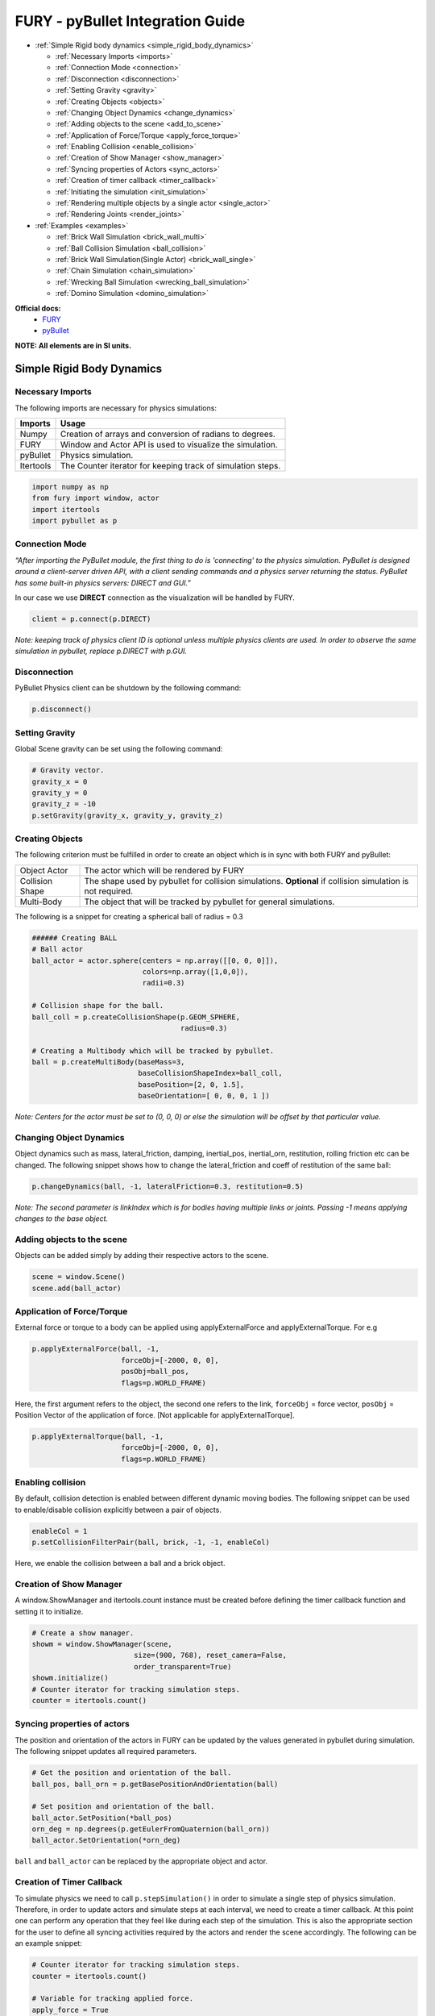 .. _fury_pybullet:

FURY - pyBullet Integration Guide
=================================

* :ref:`Simple Rigid body dynamics <simple_rigid_body_dynamics>`

  * :ref:`Necessary Imports <imports>`

  * :ref:`Connection Mode <connection>`

  * :ref:`Disconnection <disconnection>`

  * :ref:`Setting Gravity <gravity>`

  * :ref:`Creating Objects <objects>`

  * :ref:`Changing Object Dynamics <change_dynamics>`

  * :ref:`Adding objects to the scene <add_to_scene>`

  * :ref:`Application of Force/Torque <apply_force_torque>`

  * :ref:`Enabling Collision <enable_collision>`

  * :ref:`Creation of Show Manager <show_manager>`

  * :ref:`Syncing properties of Actors <sync_actors>`

  * :ref:`Creation of timer callback <timer_callback>`

  * :ref:`Initiating the simulation <init_simulation>`

  * :ref:`Rendering multiple objects by a single actor <single_actor>`

  * :ref:`Rendering Joints <render_joints>`


* :ref:`Examples <examples>`

  * :ref:`Brick Wall Simulation <brick_wall_multi>`

  * :ref:`Ball Collision Simulation <ball_collision>`

  * :ref:`Brick Wall Simulation(Single Actor) <brick_wall_single>`

  * :ref:`Chain Simulation <chain_simulation>`

  * :ref:`Wrecking Ball Simulation <wrecking_ball_simulation>`

  * :ref:`Domino Simulation <domino_simulation>`


**Official docs:**
  * `FURY <https://fury.gl/latest/reference/index.html>`__

  * `pyBullet <https://docs.google.com/document/d/10sXEhzFRSnvFcl3XxNGhnD4N2SedqwdAvK3dsihxVUA/edit#>`__

**NOTE: All elements are in SI units.**

.. _simple_rigid_body_dynamics:

Simple Rigid Body Dynamics
**************************

.. _imports:

Necessary Imports
-----------------
The following imports are necessary for physics simulations:

+-----------------------+---------------------------------------------------------------+
|        Imports        |         Usage                                                 |
+=======================+===============================================================+
|         Numpy         |  Creation of arrays and conversion of radians to degrees.     |
+-----------------------+---------------------------------------------------------------+
|         FURY          |  Window and Actor API is used to visualize the simulation.    |
+-----------------------+---------------------------------------------------------------+
|         pyBullet      |  Physics simulation.                                          |
+-----------------------+---------------------------------------------------------------+
|         Itertools     |  The Counter iterator for keeping track of simulation steps.  |
+-----------------------+---------------------------------------------------------------+


.. code-block:: python

  import numpy as np
  from fury import window, actor
  import itertools
  import pybullet as p

.. _connection:

Connection Mode
---------------

*“After importing the PyBullet module, the first thing to do is 'connecting' to the physics simulation. PyBullet is designed around a client-server driven API, with a client sending commands and a physics server returning the status. PyBullet has some built-in physics servers: DIRECT and GUI.”*

In our case we use **DIRECT** connection as the visualization will be handled by FURY.

.. code-block:: python

  client = p.connect(p.DIRECT)

*Note: keeping track of physics client ID is optional unless multiple physics clients are used. In order to observe the same simulation in pybullet, replace p.DIRECT with p.GUI.*

.. _disconnection:

Disconnection
-------------

PyBullet Physics client can be shutdown by the following command:

.. code-block:: python

  p.disconnect()

.. _gravity:

Setting Gravity
---------------

Global Scene gravity can be set using the following command:

.. code-block:: python

  # Gravity vector.
  gravity_x = 0
  gravity_y = 0
  gravity_z = -10
  p.setGravity(gravity_x, gravity_y, gravity_z)

.. _objects:

Creating Objects
----------------

The following criterion must be fulfilled in order to create an object which is in sync with both FURY and pyBullet:


+-----------------------+----------------------------------------------------------------------+
|       Object Actor    |         The actor which will be rendered by FURY                     |
+-----------------------+----------------------------------------------------------------------+
|      Collision Shape  |  The shape used by pybullet for collision simulations.               |
|                       |  **Optional** if collision simulation is not required.               |
+-----------------------+----------------------------------------------------------------------+
|       Multi-Body      |  The object that will be tracked by pybullet for general simulations.|
+-----------------------+----------------------------------------------------------------------+

The following is a snippet for creating a spherical ball of radius = 0.3

.. code-block:: python

  ###### Creating BALL
  # Ball actor
  ball_actor = actor.sphere(centers = np.array([[0, 0, 0]]),
                            colors=np.array([1,0,0]),
                            radii=0.3)

  # Collision shape for the ball.
  ball_coll = p.createCollisionShape(p.GEOM_SPHERE,
                                     radius=0.3)

  # Creating a Multibody which will be tracked by pybullet.
  ball = p.createMultiBody(baseMass=3,
                           baseCollisionShapeIndex=ball_coll,
                           basePosition=[2, 0, 1.5],
                           baseOrientation=[ 0, 0, 0, 1 ])

*Note: Centers for the actor must be set to (0, 0, 0) or else the simulation will be offset by that particular value.*

.. _change_dynamics:

Changing Object Dynamics
------------------------

Object dynamics such as mass, lateral_friction, damping, inertial_pos, inertial_orn, restitution, rolling friction etc can be changed. The following snippet shows how to change the lateral_friction and coeff of restitution of the same ball:

.. code-block:: python

  p.changeDynamics(ball, -1, lateralFriction=0.3, restitution=0.5)

*Note: The second parameter is linkIndex which is for bodies having multiple links or joints. Passing -1 means applying changes to the base object.*

.. _add_to_scene:

Adding objects to the scene
---------------------------

Objects can be added simply by adding their respective actors to the scene.

.. code-block:: python

  scene = window.Scene()
  scene.add(ball_actor)

.. _apply_force_torque:

Application of Force/Torque
---------------------------

External force or torque to a body can be applied using applyExternalForce and applyExternalTorque. For e.g

.. code-block:: python

  p.applyExternalForce(ball, -1,
                       forceObj=[-2000, 0, 0],
                       posObj=ball_pos,
                       flags=p.WORLD_FRAME)

Here, the first argument refers to the object, the second one refers to the link, ``forceObj`` = force vector, ``posObj`` = Position Vector of the application of force. [Not applicable for applyExternalTorque].

.. code-block:: python

  p.applyExternalTorque(ball, -1,
                       forceObj=[-2000, 0, 0],
                       flags=p.WORLD_FRAME)

.. _enable_collision:

Enabling collision
------------------

By default, collision detection is enabled between different dynamic moving bodies. The following snippet can be used to enable/disable collision explicitly between a pair of objects.

.. code-block:: python

  enableCol = 1
  p.setCollisionFilterPair(ball, brick, -1, -1, enableCol)

Here, we enable the collision between a ball and a brick object.

.. _show_manager:

Creation of Show Manager
------------------------

A window.ShowManager and itertools.count instance must be created before defining the timer callback function and setting it to initialize.

.. code-block:: python

  # Create a show manager.
  showm = window.ShowManager(scene,
                          size=(900, 768), reset_camera=False,
                          order_transparent=True)
  showm.initialize()
  # Counter iterator for tracking simulation steps.
  counter = itertools.count()

.. _sync_actors:

Syncing properties of actors
----------------------------

The position and orientation of the actors in FURY can be updated by the values generated in pybullet during simulation. The following snippet updates all required parameters.

.. code-block:: python

  # Get the position and orientation of the ball.
  ball_pos, ball_orn = p.getBasePositionAndOrientation(ball)

  # Set position and orientation of the ball.
  ball_actor.SetPosition(*ball_pos)
  orn_deg = np.degrees(p.getEulerFromQuaternion(ball_orn))
  ball_actor.SetOrientation(*orn_deg)

``ball`` and ``ball_actor`` can be replaced by the appropriate object and actor.

.. _timer_callback:

Creation of Timer Callback
--------------------------

To simulate physics we need to call ``p.stepSimulation()`` in order to simulate a single step of physics simulation. Therefore, in order to update actors and simulate steps at each interval, we need to create a timer callback. At this point one can perform any operation that they feel like during each step of the simulation. This is also the appropriate section for the user to define all syncing activities required by the actors and render the scene accordingly. The following can be an example snippet:

.. code-block:: python

  # Counter iterator for tracking simulation steps.
  counter = itertools.count()

  # Variable for tracking applied force.
  apply_force = True

  # Create a timer callback which will execute at each step of simulation.
  def timer_callback(_obj, _event):
      global apply_force
      cnt = next(counter)
      showm.render()
      # Get the position and orientation of the ball.
      ball_pos, ball_orn = p.getBasePositionAndOrientation(ball)

      # Apply force for 5 times for the first step of simulation.
      if apply_force:
          # Apply the force.
          p.applyExternalForce(ball, -1,
                                forceObj=[-2000, 0, 0],
                                posObj=ball_pos,
                                flags=p.WORLD_FRAME)
          apply_force = False

      # Set position and orientation of the ball.
      ball_actor.SetPosition(*ball_pos)
      orn_deg = np.degrees(p.getEulerFromQuaternion(ball_orn))
      ball_actor.SetOrientation(*orn_deg)
      ball_actor.RotateWXYZ(*ball_orn)

      # Simulate a step.
      p.stepSimulation()

      # Exit after 2000 steps of simulation.
      if cnt == 2000:
          showm.exit()

  # Add the timer callback to showmanager.
  # Increasing the duration value will slow down the simulation.
  showm.add_timer_callback(True, 10, timer_callback)

.. _init_simulation:

Initiating the simulation
-------------------------

Once everything is set up, one can execute ``showm.start()`` to start the simulation.

.. _single_actor:

Rendering multiple objects by a single actor
--------------------------------------------

Rendering multiple similar objects by a single actor is possible by manually updating the vertices of the individual objects. The said procedure will be demonstrated with the help of the brick wall simulation example where each brick is rendered by a single actor.
Firstly, we need to define the following parameters:

+-------------------------+-----------------------+-------------------------------------------------------------------------+
|         Variable        |        Shape          |                             Description                                 |
+=========================+=======================+=========================================================================+
|    nb_objects           |     1, 1              |   Number of objects to be rendered                                      |
+-------------------------+-----------------------+-------------------------------------------------------------------------+
|    object_centers       |     nb_objects, 3     |   To keep track of the centers in the xyz coordinate system. [x, y, z]  |
+-------------------------+-----------------------+-------------------------------------------------------------------------+
|    object_directions    |     nb_objects, 3     |   Array to track directions.                                            |
+-------------------------+-----------------------+-------------------------------------------------------------------------+
|    object_orientations  |     nb_objects, 4     |   Array to track orientations in quaternions. [x, y, z, w]              |
+-------------------------+-----------------------+-------------------------------------------------------------------------+
|    object_colors        |     nb_bricks, 3      |   Array to track colors.                                                |
+-------------------------+-----------------------+-------------------------------------------------------------------------+
|    object_collision     |     1, 1              |   Collision shape of the objects.                                       |
+-------------------------+-----------------------+-------------------------------------------------------------------------+

*NOTE: ``object_directions`` & ``object_orientations`` must be updated together or else orientation of objects in both the worlds may not be in sync.*

Once we are ready with the above variables and array, we can proceed further to render the objects both in the FURY and pybullet world:

Rendering objects in FURY:
~~~~~~~~~~~~~~~~~~~~~~~~~~

To render objects in the FURY world we simply call the respective actors. For this example we call actor.box for rendering the bricks:

.. code-block:: python

  brick_actor_single = actor.box(centers=brick_centers,
                              directions=brick_directions,
                              scales=brick_sizes,
                              colors=brick_colors)

  scene.add(brick_actor_single)

Render Pybullet Objects:
~~~~~~~~~~~~~~~~~~~~~~~~

Now to render pybullet objects we simply create a list of multibodies:

.. code-block:: python

  bricks[i] = p.createMultiBody(baseMass=0.5,
                              baseCollisionShapeIndex=brick_coll,
                                basePosition=center_pos,
                                baseOrientation=brick_orn)

Syncing objects:
~~~~~~~~~~~~~~~~

Now in order to calculate and the vertices we execute the following snippet:

.. code-block:: python

  vertices = utils.vertices_from_actor(brick_actor_single)
  num_vertices = vertices.shape[0]
  num_objects = brick_centers.shape[0]
  sec = np.int(num_vertices / num_objects)

+-------------------+---------------------------------------------------------+
|      Vertices     |      Array storing vertices of all the objects.         |
+===================+=========================================================+
|    num_vertices   |  Number of vertices required to render the objects.     |
+-------------------+---------------------------------------------------------+
|    num_objects    |  Number of objects rendered                             |
+-------------------+---------------------------------------------------------+
|       sec         |  Number of vertices required to render a single object. |
+-------------------+---------------------------------------------------------+


Now the pybullet and FURY objects can be synced together by the following snippet:

.. code-block:: python

  def sync_brick(object_index, multibody):
    pos, orn = p.getBasePositionAndOrientation(multibody)

    rot_mat = np.reshape(
        p.getMatrixFromQuaternion(
            p.getDifferenceQuaternion(orn, brick_orns[object_index])),
        (3, 3))

    vertices[object_index * sec: object_index * sec + sec] = \
        (vertices[object_index * sec: object_index * sec + sec] -
        brick_centers[object_index])@rot_mat + pos

    brick_centers[object_index] = pos
    brick_orns[object_index] = orn


In order to Sync correctly, we do the following:

#. First we get the current position and orientation of the objects in the pybullet world with the help of ``p.getBasePositionAndOrientation``.
#. Then we calculate the difference between two quaternions using ``p.getDifferenceFromQuarternion``.
#. The said difference is then passed to ``p.getMatrixFromQuaternion`` to calculate the rotation matrix.
#. Now the method returns a tuple of size 9. Therefore we finally need to reshape the said tuple into a 3x3 matrix with the help of ``np.reshape``.
#. Next, we slice the necessary part of the vertices which render our desired object.
#. Then we bring it back to the origin by subtracting their centers.
#. After that we perform matrix multiplication of the rotation matrix and the vertices to orient the object.
#. After orientation we bring the object to its new position.
#. Finally we update the centers and the orientation of the object.

Lastly, we call this function in our timer callback to sync the objects correctly.

*NOTE: VTK has an in-built method to handle gimbal locks therefore using ``actor.SetOrientation`` may lead to unwanted spinning simulations each time a gimbal lock is experienced. Hence, it is always advisable to use vertices and its corresponding rotation matrix to set the orientation.*

.. _render_joints:

Rendering Joints
----------------

.. image:: https://raw.githubusercontent.com/fury-gl/fury-communication-assets/main/physics_joints.png
    :align: center

A simulated robot as described in a URDF file has a base, and optionally links connected by joints. Each joint connects one parent link to a child link. At the root of the hierarchy there is a single root parent that we call base. The base can be either fully fixed, 0 degrees of freedom, or fully free, with 6 degrees of freedom. Since each link is connected to a parent with a single joint, the number of joints is equal to the number of links. Regular links have link indices in the range ``[0..getNumJoints()]`` Since the base is not a regular 'link', we use the convention of -1 as its link index. We use the convention that joint frames are expressed relative to the parent center of mass inertial frame, which is aligned with the principal axis of inertia. To know more how joints are implemented in pybullet refer the official docs.

We can create and sync joints in pybullet and FURY by following a few simple steps:

Firstly, in order to create objects with multiple joints we need to keep track of the following parameters:


+-----------------------------+--------------------+------------------------------------------+
|     Vertices                |      Shape         |             Description                  |
+=============================+====================+==========================================+
|     nb_links                |       1,1          |  Number of links to be rendered.         |
+-----------------------------+--------------------+------------------------------------------+
|    link_masses              |     nb_links       |  Masses of the links.                    |
+-----------------------------+--------------------+------------------------------------------+
|  linkCollisionShapeIndices  |     nb_links       |  Array tracking the collision shape IDs. |
+-----------------------------+--------------------+------------------------------------------+
|  linkVisualShapeIndices     |     nb_links       |  Optional as we won't be using           |
|                             |                    |  pybullet’s GUI render.                  |
+-----------------------------+--------------------+------------------------------------------+
|  linkPositions              |     nb_links, 3    |  Position of the links in [x, y, z].     |
+-----------------------------+--------------------+------------------------------------------+
|  linkOrientations           |     nb_links, 4    |  Orientation of the links in             |
|                             |                    |  [x, y, z, w].                           |
+-----------------------------+--------------------+------------------------------------------+
|  linkInertialFramePositions |     nb_links, 3    |  Position of the inertial frame of the   |
|                             |                    |  links.                                  |
+-----------------------------+--------------------+------------------------------------------+
|  linkInertialFrameOrns      |     nb_links, 4    |  Orientation of the inertial frame of    |
|                             |                    |  the links.                              |
+-----------------------------+--------------------+------------------------------------------+
|  indices                    |     nb_link        |  Link ID each corresponding link is      |
|                             |                    |  supposed to attach at.                  |
+-----------------------------+--------------------+------------------------------------------+
|  jointTypes                 |     nb_link        |  The type of joint between the links.    |
|                             |                    |  Multiple joint types are available.     |
+-----------------------------+--------------------+------------------------------------------+
|  axis                       |     nb_links, 3    |  The axis at which each link is supposed |
|                             |                    |  to rotate.                              |
+-----------------------------+--------------------+------------------------------------------+
|  linkDirections             |     nb_links, 3    |  Direction vector required to render     |
|                             |                    |  links in FURY.                          |
+-----------------------------+--------------------+------------------------------------------+

Extra Arrays such as ``linkHeights``, ``linkRadii`` etc may be required based on the link shape.
**Base link** is rendered separately, hence the above parameters should not contain information about the base link.

Now separately create definitions for the base link using the following parameters. Once we are ready with the required link parameters and definition, we can create a multibody to be rendered in the pybullet world. We can do so using ``p.createMultiBody``. Here’s a snippet:

.. code-block:: python

  rope = p.createMultiBody(base_mass,
                     	   base_shape,
                     	   visualShapeId,
                     	   basePosition,
                     	   baseOrientation,
                     	   linkMasses=link_Masses,
                          linkCollisionShapeIndices=linkCollisionShapeIndices,
                     	   linkVisualShapeIndices=linkVisualShapeIndices,
                     	   linkPositions=linkPositions,
                     	   linkOrientations=linkOrientations,
              	          linkInertialFramePositions=linkInertialFramePositions,
                 	    linkInertialFrameOrientations=linkInertialFrameOrns,
                     	   linkParentIndices=indices,
                     	   linkJointTypes=jointTypes,
                     	   linkJointAxis=axis)

Once we are done with the multibody we can create the actor to render the links:

.. code-block:: python

  rope_actor = actor.cylinder(centers=linkPositions,
                        directions=linkDirections,
                        colors=np.random.rand(n_links, 3),
                        radius=radii,
                        heights=link_heights, capped=True)

We can sync the joints using the following code snippet:

.. code-block:: python

  def sync_joints(actor_list, multibody):
    for joint in range(p.getNumJoints(multibody)):
        pos, orn = p.getLinkState(multibody, joint)[4:6]

        rot_mat = np.reshape(
        	p.getMatrixFromQuaternion(
            	p.getDifferenceQuaternion(orn, linkOrientations[joint])),
        	(3, 3))

    	vertices[joint * sec: joint * sec + sec] =\
        	(vertices[joint * sec: joint * sec + sec] -
         	linkPositions[joint])@rot_mat + pos

    	linkPositions[joint] = pos
    	linkOrientations[joint] = orn

Here, we determine the total number of joints using ``p.getNumJoints`` and run a loop to iterate through all the joints present within the object. Once we get access to a particular joint we use the ``p.getLinkState`` to get various information about a particular joint. Within the list of information we have access to positions and orientation of the joints at index 4 and 5. So we perform the query to get the position and orientation of the joints. After that the process of translation and rotation are the same as shown here.

.. _examples:

Examples
********

.. _brick_wall_multi:

Brick Wall Simulation
---------------------

.. image:: https://raw.githubusercontent.com/fury-gl/fury-communication-assets/main/physics_bricks_multi_actor.gif
    :align: center

The code for the above simulation can be found `here <https://github.com/fury-gl/fury/blob/master/docs/examples/physics_using_pybullet/viz_brick_wall.py>`__.

.. _ball_collision:

Ball Collision Simulation
-------------------------

.. image:: https://raw.githubusercontent.com/fury-gl/fury-communication-assets/main/physics_collision.gif
    :align: center

The code for the above simulation can be found `here <https://github.com/fury-gl/fury/blob/master/docs/examples/physics_using_pybullet/viz_ball_collide.py>`__.

.. _brick_wall_single:

Brick Wall Simulation(Single Actor)
-----------------------------------

.. image:: https://raw.githubusercontent.com/fury-gl/fury-communication-assets/main/physics_bricks_fast.gif
    :align: center

The code for the above simulation can be found `here <https://github.com/fury-gl/fury/blob/master/docs/examples/physics_using_pybullet/viz_brick_wall.py>`__.

.. _chain_simulation:

Chain Simulation
----------------

.. image:: https://raw.githubusercontent.com/fury-gl/fury-communication-assets/main/physics_chain.gif
    :align: center

The code for the above simulation can be found `here <https://github.com/fury-gl/fury/blob/master/docs/examples/physics_using_pybullet/viz_chain.py>`__.

.. _wrecking_ball_simulation:

Wrecking Ball Simulation
------------------------

.. image:: https://raw.githubusercontent.com/fury-gl/fury-communication-assets/main/physics_wrecking_ball.gif
    :align: center

The code for the above simulation can be found `here <https://github.com/fury-gl/fury/blob/master/docs/examples/physics_using_pybullet/viz_wrecking_ball.py>`__.

.. _domino_simulation:

Domino Simulation
-----------------

.. image:: https://raw.githubusercontent.com/fury-gl/fury-communication-assets/main/physics_domino.gif
    :align: center

The code for the above simulation can be found `here <https://github.com/fury-gl/fury/blob/master/docs/examples/physics_using_pybullet/viz_domino.py>`__.

